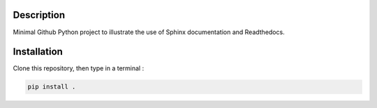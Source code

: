 .. inclusion-image-start

.. image:: https://raw.githubusercontent.com/simongravelle/python-sample-project/main/sphinx-logo.png

.. inclusion-image-end

Description
-----------

.. inclusion-description-start

Minimal Github Python project to illustrate the use of Sphinx documentation and Readthedocs.

.. inclusion-description-end

Installation
------------

.. inclusion-installation-start

Clone this repository, then type in a terminal :

.. code-block:: bash

	pip install .
	
.. inclusion-installation-end
